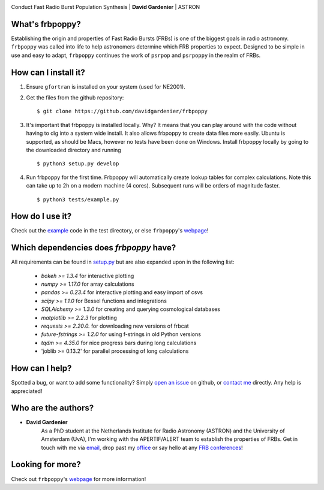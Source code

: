 .. image:: docs/logo_text.png
    :scale: 50

Conduct Fast Radio Burst Population Synthesis | **David Gardenier** | ASTRON

****************
What's frbpoppy?
****************
Establishing the origin and properties of Fast Radio Bursts (FRBs) is one of the biggest goals in radio astronomy. ``frbpoppy`` was called into life to help astronomers determine which FRB properties to expect. Designed to be simple in use and easy to adapt, ``frbpoppy`` continues the work of ``psrpop`` and ``psrpoppy`` in the realm of FRBs.

*********************
How can I install it?
*********************
1. Ensure ``gfortran`` is installed on your system (used for NE2001).
2. Get the files from the github repository:
   ::

    $ git clone https://github.com/davidgardenier/frbpoppy

3. It's important that frbpoppy is installed locally. Why? It means that you can play around with the code without having to dig into a system wide install. It also allows frbpoppy to create data files more easily. Ubuntu is supported, as should be Macs, however no tests have been done on Windows. Install frbpoppy locally by going to the downloaded directory and running
   ::

    $ python3 setup.py develop

4.  Run frbpoppy for the first time. Frbpoppy will automatically create lookup tables for complex calculations. Note this can take up to 2h on a modern machine (4 cores). Subsequent runs will be orders of magnitude faster.
    ::

     $ python3 tests/example.py


******************
How do I use it?
******************
Check out the `example <https://github.com/davidgardenier/frbpoppy/blob/master/tests/example.py>`_ code in the test directory, or else ``frbpoppy``'s `webpage <https://davidgardenier.github.io/frbpoppy/>`_!

****************************************
Which dependencies does `frbpoppy` have?
****************************************
All requirements can be found in `setup.py <https://github.com/davidgardenier/frbpoppy/blob/master/setup.py>`_ but are also expanded upon in the following list:

 - `bokeh >= 1.3.4` for interactive plotting
 - `numpy >= 1.17.0` for array calculations
 - `pandas >= 0.23.4` for interactive plotting and easy import of csvs
 - `scipy >= 1.1.0` for Bessel functions and integrations
 - `SQLAlchemy >= 1.3.0` for creating and querying  cosmological databases
 - `matplotlib >= 2.2.3` for plotting
 - `requests >= 2.20.0.` for downloading new versions of frbcat
 - `future-fstrings >= 1.2.0` for using f-strings in old Python versions
 - `tqdm >= 4.35.0` for nice progress bars during long calculations
 - 'joblib >= 0.13.2' for parallel processing of long calculations

***************
How can I help?
***************
Spotted a bug, or want to add some functionality? Simply `open an issue <https://github.com/davidgardenier/frbpoppy/issues/new>`_ on github, or `contact me <gardenier@astron.nl>`_ directly. Any help is appreciated!

********************
Who are the authors?
********************
* **David Gardenier**
   As a PhD student at the Netherlands Institute for Radio Astronomy (ASTRON) and the University of Amsterdam (UvA), I'm working with the APERTIF/ALERT team to establish the properties of FRBs. Get in touch with me via `email <gardenier@astron.nl>`_, drop past my `office <http://davidgardenier.com/#slide=4>`_ or say hello at any `FRB conferences <http://davidgardenier.com/activities.html#slide=3>`_!

*****************
Looking for more?
*****************
Check out ``frbpoppy``'s `webpage <https://davidgardenier.github.io/frbpoppy/>`_ for more information!
